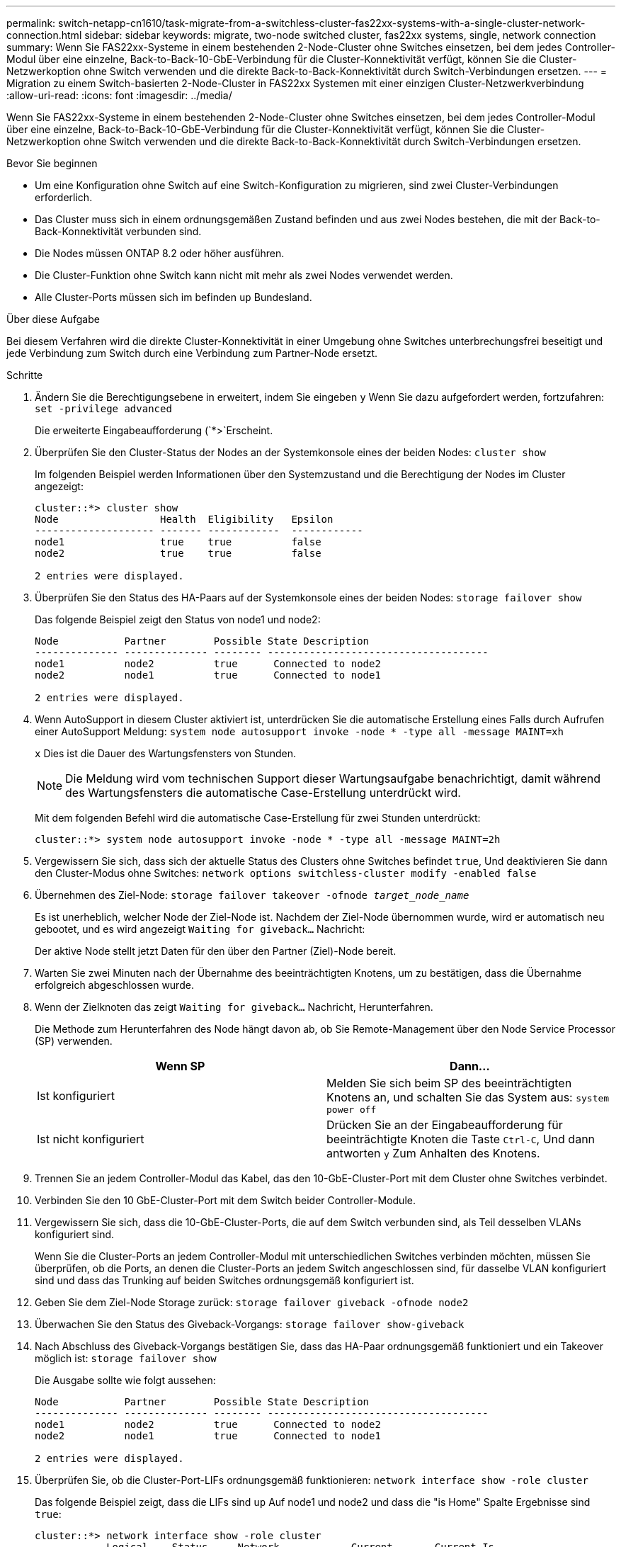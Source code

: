 ---
permalink: switch-netapp-cn1610/task-migrate-from-a-switchless-cluster-fas22xx-systems-with-a-single-cluster-network-connection.html 
sidebar: sidebar 
keywords: migrate, two-node switched cluster, fas22xx systems, single, network connection 
summary: Wenn Sie FAS22xx-Systeme in einem bestehenden 2-Node-Cluster ohne Switches einsetzen, bei dem jedes Controller-Modul über eine einzelne, Back-to-Back-10-GbE-Verbindung für die Cluster-Konnektivität verfügt, können Sie die Cluster-Netzwerkoption ohne Switch verwenden und die direkte Back-to-Back-Konnektivität durch Switch-Verbindungen ersetzen. 
---
= Migration zu einem Switch-basierten 2-Node-Cluster in FAS22xx Systemen mit einer einzigen Cluster-Netzwerkverbindung
:allow-uri-read: 
:icons: font
:imagesdir: ../media/


[role="lead"]
Wenn Sie FAS22xx-Systeme in einem bestehenden 2-Node-Cluster ohne Switches einsetzen, bei dem jedes Controller-Modul über eine einzelne, Back-to-Back-10-GbE-Verbindung für die Cluster-Konnektivität verfügt, können Sie die Cluster-Netzwerkoption ohne Switch verwenden und die direkte Back-to-Back-Konnektivität durch Switch-Verbindungen ersetzen.

.Bevor Sie beginnen
* Um eine Konfiguration ohne Switch auf eine Switch-Konfiguration zu migrieren, sind zwei Cluster-Verbindungen erforderlich.
* Das Cluster muss sich in einem ordnungsgemäßen Zustand befinden und aus zwei Nodes bestehen, die mit der Back-to-Back-Konnektivität verbunden sind.
* Die Nodes müssen ONTAP 8.2 oder höher ausführen.
* Die Cluster-Funktion ohne Switch kann nicht mit mehr als zwei Nodes verwendet werden.
* Alle Cluster-Ports müssen sich im befinden `up` Bundesland.


.Über diese Aufgabe
Bei diesem Verfahren wird die direkte Cluster-Konnektivität in einer Umgebung ohne Switches unterbrechungsfrei beseitigt und jede Verbindung zum Switch durch eine Verbindung zum Partner-Node ersetzt.

.Schritte
. Ändern Sie die Berechtigungsebene in erweitert, indem Sie eingeben `y` Wenn Sie dazu aufgefordert werden, fortzufahren: `set -privilege advanced`
+
Die erweiterte Eingabeaufforderung (`*>`Erscheint.

. Überprüfen Sie den Cluster-Status der Nodes an der Systemkonsole eines der beiden Nodes: `cluster show`
+
Im folgenden Beispiel werden Informationen über den Systemzustand und die Berechtigung der Nodes im Cluster angezeigt:

+
[listing]
----

cluster::*> cluster show
Node                 Health  Eligibility   Epsilon
-------------------- ------- ------------  ------------
node1                true    true          false
node2                true    true          false

2 entries were displayed.
----
. Überprüfen Sie den Status des HA-Paars auf der Systemkonsole eines der beiden Nodes: `storage failover show`
+
Das folgende Beispiel zeigt den Status von node1 und node2:

+
[listing]
----

Node           Partner        Possible State Description
-------------- -------------- -------- -------------------------------------
node1          node2          true      Connected to node2
node2          node1          true      Connected to node1

2 entries were displayed.
----
. Wenn AutoSupport in diesem Cluster aktiviert ist, unterdrücken Sie die automatische Erstellung eines Falls durch Aufrufen einer AutoSupport Meldung: `system node autosupport invoke -node * -type all -message MAINT=xh`
+
`x` Dies ist die Dauer des Wartungsfensters von Stunden.

+

NOTE: Die Meldung wird vom technischen Support dieser Wartungsaufgabe benachrichtigt, damit während des Wartungsfensters die automatische Case-Erstellung unterdrückt wird.

+
Mit dem folgenden Befehl wird die automatische Case-Erstellung für zwei Stunden unterdrückt:

+
[listing]
----
cluster::*> system node autosupport invoke -node * -type all -message MAINT=2h
----
. Vergewissern Sie sich, dass sich der aktuelle Status des Clusters ohne Switches befindet `true`, Und deaktivieren Sie dann den Cluster-Modus ohne Switches: `network options switchless-cluster modify -enabled false`
. Übernehmen des Ziel-Node: `storage failover takeover -ofnode _target_node_name_`
+
Es ist unerheblich, welcher Node der Ziel-Node ist. Nachdem der Ziel-Node übernommen wurde, wird er automatisch neu gebootet, und es wird angezeigt `Waiting for giveback...` Nachricht:

+
Der aktive Node stellt jetzt Daten für den über den Partner (Ziel)-Node bereit.

. Warten Sie zwei Minuten nach der Übernahme des beeinträchtigten Knotens, um zu bestätigen, dass die Übernahme erfolgreich abgeschlossen wurde.
. Wenn der Zielknoten das zeigt `Waiting for giveback...` Nachricht, Herunterfahren.
+
Die Methode zum Herunterfahren des Node hängt davon ab, ob Sie Remote-Management über den Node Service Processor (SP) verwenden.

+
|===
| Wenn SP | Dann... 


 a| 
Ist konfiguriert
 a| 
Melden Sie sich beim SP des beeinträchtigten Knotens an, und schalten Sie das System aus: `system power off`



 a| 
Ist nicht konfiguriert
 a| 
Drücken Sie an der Eingabeaufforderung für beeinträchtigte Knoten die Taste `Ctrl-C`, Und dann antworten `y` Zum Anhalten des Knotens.

|===
. Trennen Sie an jedem Controller-Modul das Kabel, das den 10-GbE-Cluster-Port mit dem Cluster ohne Switches verbindet.
. Verbinden Sie den 10 GbE-Cluster-Port mit dem Switch beider Controller-Module.
. Vergewissern Sie sich, dass die 10-GbE-Cluster-Ports, die auf dem Switch verbunden sind, als Teil desselben VLANs konfiguriert sind.
+
Wenn Sie die Cluster-Ports an jedem Controller-Modul mit unterschiedlichen Switches verbinden möchten, müssen Sie überprüfen, ob die Ports, an denen die Cluster-Ports an jedem Switch angeschlossen sind, für dasselbe VLAN konfiguriert sind und dass das Trunking auf beiden Switches ordnungsgemäß konfiguriert ist.

. Geben Sie dem Ziel-Node Storage zurück: `storage failover giveback -ofnode node2`
. Überwachen Sie den Status des Giveback-Vorgangs: `storage failover show-giveback`
. Nach Abschluss des Giveback-Vorgangs bestätigen Sie, dass das HA-Paar ordnungsgemäß funktioniert und ein Takeover möglich ist: `storage failover show`
+
Die Ausgabe sollte wie folgt aussehen:

+
[listing]
----

Node           Partner        Possible State Description
-------------- -------------- -------- -------------------------------------
node1          node2          true      Connected to node2
node2          node1          true      Connected to node1

2 entries were displayed.
----
. Überprüfen Sie, ob die Cluster-Port-LIFs ordnungsgemäß funktionieren: `network interface show -role cluster`
+
Das folgende Beispiel zeigt, dass die LIFs sind `up` Auf node1 und node2 und dass die "is Home" Spalte Ergebnisse sind `true`:

+
[listing]
----

cluster::*> network interface show -role cluster
            Logical    Status     Network            Current       Current Is
Vserver     Interface  Admin/Oper Address/Mask       Node          Port    Home
----------- ---------- ---------- ------------------ ------------- ------- ----
node1
            clus1        up/up    192.168.177.121/24  node1        e1a     true
node2
            clus1        up/up    192.168.177.123/24  node2        e1a     true

2 entries were displayed.
----
. Überprüfen Sie den Cluster-Status der Nodes an der Systemkonsole eines der beiden Nodes: `cluster show`
+
Im folgenden Beispiel werden Informationen über den Systemzustand und die Berechtigung der Nodes im Cluster angezeigt:

+
[listing]
----

cluster::*> cluster show
Node                 Health  Eligibility   Epsilon
-------------------- ------- ------------  ------------
node1                true    true          false
node2                true    true          false

2 entries were displayed.
----
. Ping für die Cluster-Ports zur Überprüfung der Cluster-Konnektivität: `cluster ping-cluster local`
+
Die Befehlsausgabe sollte die Verbindung zwischen allen Cluster-Ports anzeigen.

. Wenn Sie die automatische Erstellung eines Cases unterdrückten, können Sie sie erneut aktivieren, indem Sie eine AutoSupport Meldung aufrufen:
+
`system node autosupport invoke -node * -type all -message MAINT=END`

+
[listing]
----
cluster::*> system node autosupport invoke -node * -type all -message MAINT=END
----
. Ändern Sie die Berechtigungsebene zurück in den Administrator: `set -privilege admin`


*Verwandte Informationen*

https://kb.netapp.com/Advice_and_Troubleshooting/Data_Storage_Software/ONTAP_OS/How_to_suppress_automatic_case_creation_during_scheduled_maintenance_windows["NetApp KB Artikel 1010449: Wie kann die automatische Case-Erstellung während geplanter Wartungszeiten unterdrückt werden"^]
